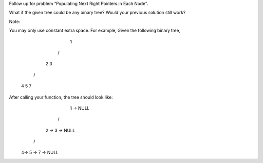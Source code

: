 Follow up for problem "Populating Next Right Pointers in Each Node".

What if the given tree could be any binary tree? Would your previous solution still work?

Note:

You may only use constant extra space.
For example,
Given the following binary tree,
         1
        /  \
       2    3
      / \    \
     4   5    7
After calling your function, the tree should look like:
         1 -> NULL
        /  \
       2 -> 3 -> NULL
      / \    \
     4-> 5 -> 7 -> NULL
